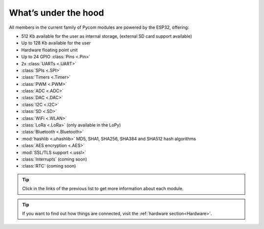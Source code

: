 *********************
What’s under the hood
*********************

All members in the current family of Pycom modules are powered by the ESP32, offering:

- 512 Kb available for the user as internal storage, (external SD card support available)
- Up to 128 Kb available for the user
- Hardware floating point unit
- Up to 24 GPIO :class:`Pins <.Pin>`
- 2x :class:`UARTs <.UART>`
- :class:`SPIs <.SPI>`
- :class:`Timers <.Timer>`
- :class:`PWM <.PWM>`
- :class:`ADC <.ADC>`
- :class:`DAC <.DAC>`
- :class:`I2C <.I2C>`
- :class:`SD <.SD>`
- :class:`WiFi <.WLAN>`
- :class:`LoRa <.LoRa>` (only available in the LoPy)
- :class:`Bluetooth <.Bluetooth>`
- :mod:`hashlib <.uhashlib>` MD5, SHA1, SHA256, SHA384 and SHA512 hash algorithms
- :class:`AES encryption <.AES>`
- :mod:`SSL/TLS support <.ussl>`
- :class:`Interrupts` (coming soon)
- :class:`RTC` (coming soon)


.. #todo: add note in the next comment. Add links in the previous list. To the ones not yet in place, add a link to the “work in progress” section.

.. tip::
    Click in the links of the previous list to get more information about each module.

.. tip::
    If you want to find out how things are connected, visit the :ref:`hardware section<Hardware>`.
